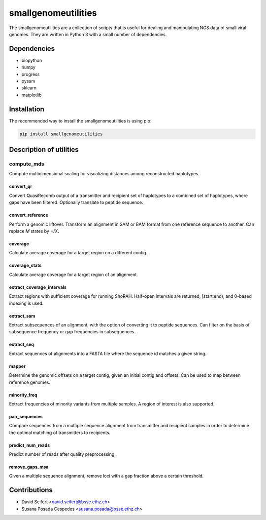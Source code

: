 ####################
smallgenomeutilities
####################

The smallgenomeutilities are a collection of scripts that is useful for dealing and manipulating NGS data of small viral genomes. They are written in Python 3 with a small number of dependencies.


************
Dependencies
************

- biopython
- numpy
- progress
- pysam
- sklearn
- matplotlib

************
Installation
************

The recommended way to install the smallgenomeutilities is using pip:

.. code-block:: bash

   pip install smallgenomeutilities


************************
Description of utilities
************************

compute_mds
___________
Compute multidimensional scaling for visualizing distances among reconstructed haplotypes.

convert_qr
----------
Convert QuasiRecomb output of a transmitter and recipient set of haplotypes to a combined set of haplotypes, where gaps have been filtered. Optionally translate to peptide sequence.

convert_reference
-----------------
Perform a genomic liftover. Transform an alignment in SAM or BAM format from one reference sequence to another. Can replace `M` states by `=`/`X`.

coverage
--------
Calculate average coverage for a target region on a different contig.

coverage_stats
--------------
Calculate average coverage for a target region of an alignment.

extract_coverage_intervals
--------------------------
Extract regions with sufficient coverage for running ShoRAH. Half-open intervals are returned, [start:end), and 0-based indexing is used.

extract_sam
-----------
Extract subsequences of an alignment, with the option of converting it to peptide sequences. Can filter on the basis of subsequence frequency or gap frequencies in subsequences.

extract_seq
-----------
Extract sequences of alignments into a FASTA file where the sequence id matches a given string.

mapper
------
Determine the genomic offsets on a target contig, given an initial contig and offsets. Can be used to map between reference genomes.

minority_freq
-------------
Extract frequencies of minority variants from multiple samples. A region of interest is also supported.

pair_sequences
--------------
Compare sequences from a multiple sequence alignment from transmitter and recipient samples in order to determine the optimal matching of transmitters to recipients.

predict_num_reads
-----------------
Predict number of reads after quality preprocessing. 

remove_gaps_msa
---------------
Given a multiple sequence alignment, remove loci with a gap fraction above a certain threshold.


*************
Contributions
*************

- David Seifert <david.seifert@bsse.ethz.ch>
- Susana Posada Cespedes <susana.posada@bsse.ethz.ch>
